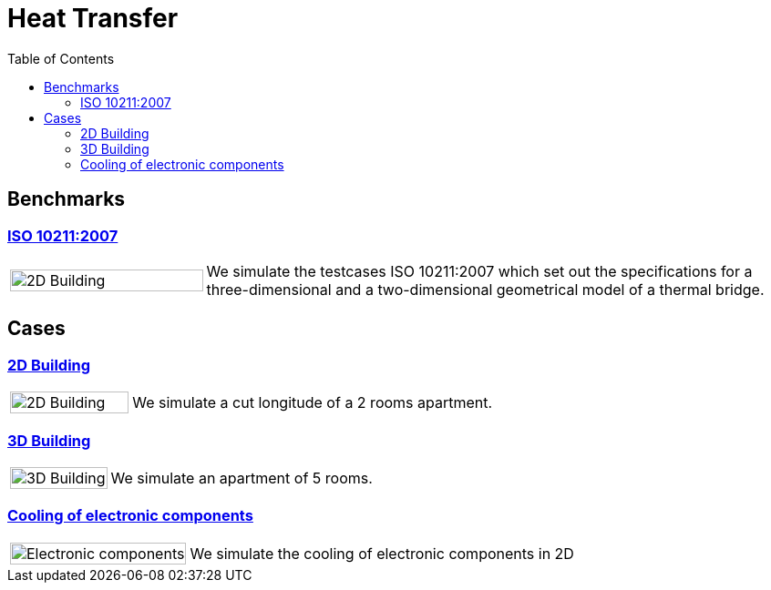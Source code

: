 = Heat Transfer
:toc: left

== Benchmarks

=== xref:ISO_10211_2007/README.adoc[ISO 10211:2007]
[cols="1,3"]
|===
|image:2Dbuilding/geo_model1.png[2D Building,100%] | We simulate the testcases ISO 10211:2007 which set out the specifications for a three-dimensional and a two-dimensional geometrical model of a thermal bridge.
|===


== Cases

=== xref:2Dbuilding/README.adoc[2D Building]

[cols="1,3"]
|===
|image:2Dbuilding/geo_model1.png[2D Building,100%] 
| We simulate a cut longitude of a 2 rooms apartment.
|===

=== xref:3Dbuilding/README.adoc[3D Building]
[cols="1,3"]
|===
|image:3Dbuilding/geo_model2.png[3D Building,100%] 
|We simulate an apartment of 5 rooms.
|===

=== xref:opus/README.adoc[Cooling of electronic components]

[cols="1,3"]
|===
|image:opus/eads_geometry.png[Electronic components,100%] | We simulate the cooling of electronic components in 2D
|===
